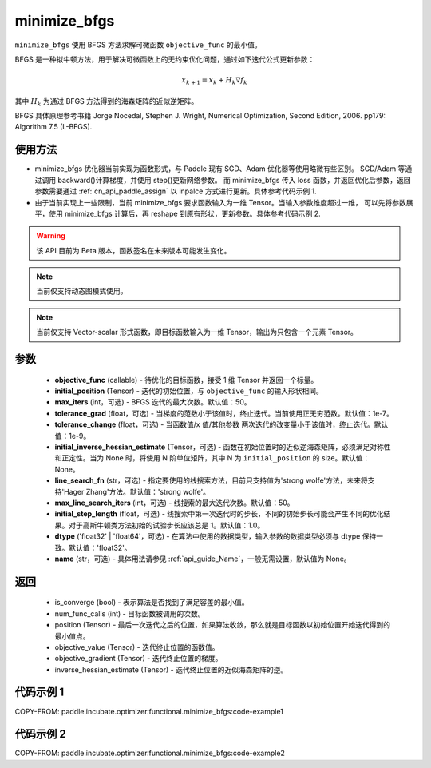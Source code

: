 .. _cn_api_paddle_incubate_optimizer_functional_minimize_bfgs:

minimize_bfgs
-------------------------------

.. py:function:: paddle.incubate.optimizer.functional.minimize_bfgs(objective_func, initial_position, max_iters=50, tolerance_grad=1e-07, tolerance_change=1e-09, initial_inverse_hessian_estimate=None, line_search_fn='strong_wolfe', max_line_search_iters=50, initial_step_length=1.0, dtype='float32', name=None)


``minimize_bfgs`` 使用 BFGS 方法求解可微函数 ``objective_func`` 的最小值。

BFGS 是一种拟牛顿方法，用于解决可微函数上的无约束优化问题，通过如下迭代公式更新参数：

.. math::
    x_{k+1} = x_{k} + H_k \nabla{f_k}


其中 :math:`H_k` 为通过 BFGS 方法得到的海森矩阵的近似逆矩阵。

BFGS 具体原理参考书籍 Jorge Nocedal, Stephen J. Wright, Numerical Optimization, Second Edition, 2006. pp179: Algorithm 7.5 (L-BFGS).


使用方法
:::::::::
- minimize_bfgs 优化器当前实现为函数形式，与 Paddle 现有 SGD、Adam 优化器等使用略微有些区别。
  SGD/Adam 等通过调用 backward()计算梯度，并使用 step()更新网络参数。 而 minimize_bfgs 传入
  loss 函数，并返回优化后参数，返回参数需要通过 :ref:`cn_api_paddle_assign` 以 inpalce 方式进行更新。具体参考代码示例 1.
- 由于当前实现上一些限制，当前 minimize_bfgs 要求函数输入为一维 Tensor。当输入参数维度超过一维，
  可以先将参数展平，使用 minimize_bfgs 计算后，再 reshape 到原有形状，更新参数。具体参考代码示例 2.


.. warning::
  该 API 目前为 Beta 版本，函数签名在未来版本可能发生变化。

.. note::
  当前仅支持动态图模式使用。

.. note::
  当前仅支持 Vector-scalar 形式函数，即目标函数输入为一维 Tensor，输出为只包含一个元素 Tensor。

参数
:::::::::
    - **objective_func** (callable) - 待优化的目标函数，接受 1 维 Tensor 并返回一个标量。
    - **initial_position** (Tensor) - 迭代的初始位置，与 ``objective_func`` 的输入形状相同。
    - **max_iters** (int，可选) - BFGS 迭代的最大次数。默认值：50。
    - **tolerance_grad** (float，可选) - 当梯度的范数小于该值时，终止迭代。当前使用正无穷范数。默认值：1e-7。
    - **tolerance_change** (float，可选) - 当函数值/x 值/其他参数 两次迭代的改变量小于该值时，终止迭代。默认值：1e-9。
    - **initial_inverse_hessian_estimate** (Tensor，可选) - 函数在初始位置时的近似逆海森矩阵，必须满足对称性和正定性。当为 None 时，将使用 N 阶单位矩阵，其中 N 为 ``initial_position`` 的 size。默认值：None。
    - **line_search_fn** (str，可选) - 指定要使用的线搜索方法，目前只支持值为'strong wolfe'方法，未来将支持'Hager Zhang'方法。默认值：'strong wolfe'。
    - **max_line_search_iters** (int，可选) - 线搜索的最大迭代次数。默认值：50。
    - **initial_step_length** (float，可选) - 线搜索中第一次迭代时的步长，不同的初始步长可能会产生不同的优化结果。对于高斯牛顿类方法初始的试验步长应该总是 1。默认值：1.0。
    - **dtype** ('float32' | 'float64'，可选) - 在算法中使用的数据类型，输入参数的数据类型必须与 dtype 保持一致。默认值：'float32'。
    - **name** (str，可选) - 具体用法请参见 :ref:`api_guide_Name`，一般无需设置，默认值为 None。

返回
:::::::::
    - is_converge (bool) - 表示算法是否找到了满足容差的最小值。
    - num_func_calls (int) - 目标函数被调用的次数。
    - position (Tensor) - 最后一次迭代之后的位置，如果算法收敛，那么就是目标函数以初始位置开始迭代得到的最小值点。
    - objective_value (Tensor) - 迭代终止位置的函数值。
    - objective_gradient (Tensor) - 迭代终止位置的梯度。
    - inverse_hessian_estimate (Tensor) - 迭代终止位置的近似海森矩阵的逆。


代码示例 1
::::::::::

COPY-FROM: paddle.incubate.optimizer.functional.minimize_bfgs:code-example1

代码示例 2
::::::::::

COPY-FROM: paddle.incubate.optimizer.functional.minimize_bfgs:code-example2
